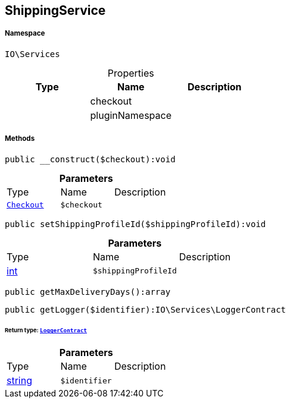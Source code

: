:table-caption!:
:example-caption!:
:source-highlighter: prettify
:sectids!:
[[io__shippingservice]]
== ShippingService





===== Namespace

`IO\Services`





.Properties
|===
|Type |Name |Description

|
    |checkout
    |
|
    |pluginNamespace
    |
|===


===== Methods

[source%nowrap, php]
----

public __construct($checkout):void

----

    







.*Parameters*
|===
|Type |Name |Description
|        xref:Miscellaneous.adoc#miscellaneous_services_checkout[`Checkout`]
a|`$checkout`
|
|===


[source%nowrap, php]
----

public setShippingProfileId($shippingProfileId):void

----

    







.*Parameters*
|===
|Type |Name |Description
|link:http://php.net/int[int^]
a|`$shippingProfileId`
|
|===


[source%nowrap, php]
----

public getMaxDeliveryDays():array

----

    







[source%nowrap, php]
----

public getLogger($identifier):IO\Services\LoggerContract

----

    


====== *Return type:*        xref:Miscellaneous.adoc#miscellaneous_services_loggercontract[`LoggerContract`]




.*Parameters*
|===
|Type |Name |Description
|link:http://php.net/string[string^]
a|`$identifier`
|
|===


